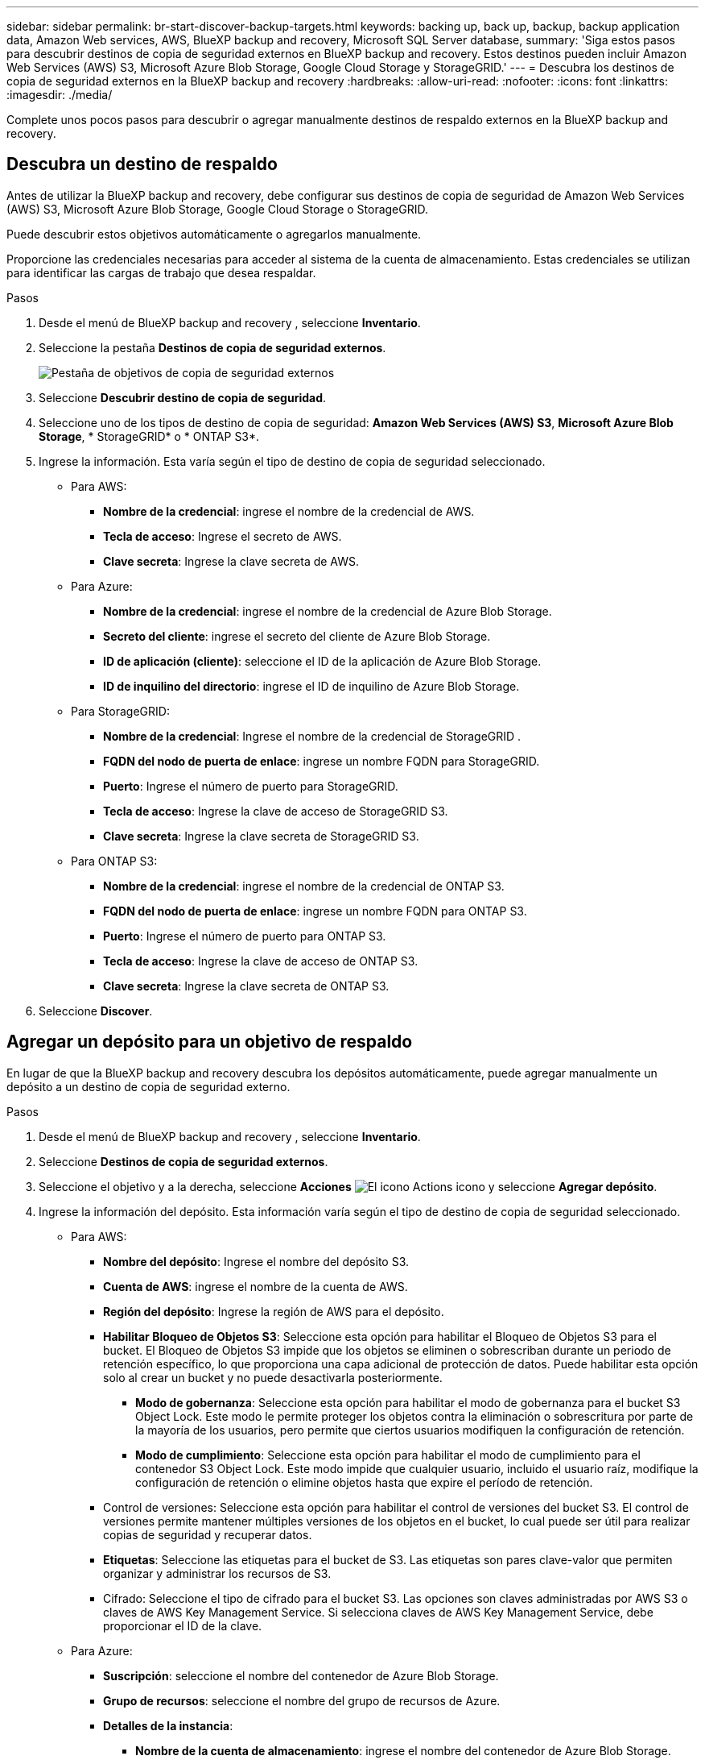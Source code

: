 ---
sidebar: sidebar 
permalink: br-start-discover-backup-targets.html 
keywords: backing up, back up, backup, backup application data, Amazon Web services, AWS, BlueXP backup and recovery, Microsoft SQL Server database, 
summary: 'Siga estos pasos para descubrir destinos de copia de seguridad externos en BlueXP backup and recovery. Estos destinos pueden incluir Amazon Web Services (AWS) S3, Microsoft Azure Blob Storage, Google Cloud Storage y StorageGRID.' 
---
= Descubra los destinos de copia de seguridad externos en la BlueXP backup and recovery
:hardbreaks:
:allow-uri-read: 
:nofooter: 
:icons: font
:linkattrs: 
:imagesdir: ./media/


[role="lead"]
Complete unos pocos pasos para descubrir o agregar manualmente destinos de respaldo externos en la BlueXP backup and recovery.



== Descubra un destino de respaldo

Antes de utilizar la BlueXP backup and recovery, debe configurar sus destinos de copia de seguridad de Amazon Web Services (AWS) S3, Microsoft Azure Blob Storage, Google Cloud Storage o StorageGRID.

Puede descubrir estos objetivos automáticamente o agregarlos manualmente.

Proporcione las credenciales necesarias para acceder al sistema de la cuenta de almacenamiento. Estas credenciales se utilizan para identificar las cargas de trabajo que desea respaldar.

.Pasos
. Desde el menú de BlueXP backup and recovery , seleccione *Inventario*.
. Seleccione la pestaña *Destinos de copia de seguridad externos*.
+
image:screen-br-inventory-offsite-backup-targets.png["Pestaña de objetivos de copia de seguridad externos"]

. Seleccione *Descubrir destino de copia de seguridad*.
. Seleccione uno de los tipos de destino de copia de seguridad: *Amazon Web Services (AWS) S3*, *Microsoft Azure Blob Storage*, * StorageGRID* o * ONTAP S3*.
. Ingrese la información. Esta varía según el tipo de destino de copia de seguridad seleccionado.
+
** Para AWS:
+
*** *Nombre de la credencial*: ingrese el nombre de la credencial de AWS.
*** *Tecla de acceso*: Ingrese el secreto de AWS.
*** *Clave secreta*: Ingrese la clave secreta de AWS.


** Para Azure:
+
*** *Nombre de la credencial*: ingrese el nombre de la credencial de Azure Blob Storage.
*** *Secreto del cliente*: ingrese el secreto del cliente de Azure Blob Storage.
*** *ID de aplicación (cliente)*: seleccione el ID de la aplicación de Azure Blob Storage.
*** *ID de inquilino del directorio*: ingrese el ID de inquilino de Azure Blob Storage.


** Para StorageGRID:
+
*** *Nombre de la credencial*: Ingrese el nombre de la credencial de StorageGRID .
*** *FQDN del nodo de puerta de enlace*: ingrese un nombre FQDN para StorageGRID.
*** *Puerto*: Ingrese el número de puerto para StorageGRID.
*** *Tecla de acceso*: Ingrese la clave de acceso de StorageGRID S3.
*** *Clave secreta*: Ingrese la clave secreta de StorageGRID S3.


** Para ONTAP S3:
+
*** *Nombre de la credencial*: ingrese el nombre de la credencial de ONTAP S3.
*** *FQDN del nodo de puerta de enlace*: ingrese un nombre FQDN para ONTAP S3.
*** *Puerto*: Ingrese el número de puerto para ONTAP S3.
*** *Tecla de acceso*: Ingrese la clave de acceso de ONTAP S3.
*** *Clave secreta*: Ingrese la clave secreta de ONTAP S3.




. Seleccione *Discover*.




== Agregar un depósito para un objetivo de respaldo

En lugar de que la BlueXP backup and recovery descubra los depósitos automáticamente, puede agregar manualmente un depósito a un destino de copia de seguridad externo.

.Pasos
. Desde el menú de BlueXP backup and recovery , seleccione *Inventario*.
. Seleccione *Destinos de copia de seguridad externos*.
. Seleccione el objetivo y a la derecha, seleccione *Acciones* image:icon-action.png["El icono Actions"] icono y seleccione *Agregar depósito*.
. Ingrese la información del depósito. Esta información varía según el tipo de destino de copia de seguridad seleccionado.
+
** Para AWS:
+
*** *Nombre del depósito*: Ingrese el nombre del depósito S3.
*** *Cuenta de AWS*: ingrese el nombre de la cuenta de AWS.
*** *Región del depósito*: Ingrese la región de AWS para el depósito.
*** *Habilitar Bloqueo de Objetos S3*: Seleccione esta opción para habilitar el Bloqueo de Objetos S3 para el bucket. El Bloqueo de Objetos S3 impide que los objetos se eliminen o sobrescriban durante un periodo de retención específico, lo que proporciona una capa adicional de protección de datos. Puede habilitar esta opción solo al crear un bucket y no puede desactivarla posteriormente.
+
**** *Modo de gobernanza*: Seleccione esta opción para habilitar el modo de gobernanza para el bucket S3 Object Lock. Este modo le permite proteger los objetos contra la eliminación o sobrescritura por parte de la mayoría de los usuarios, pero permite que ciertos usuarios modifiquen la configuración de retención.
**** *Modo de cumplimiento*: Seleccione esta opción para habilitar el modo de cumplimiento para el contenedor S3 Object Lock. Este modo impide que cualquier usuario, incluido el usuario raíz, modifique la configuración de retención o elimine objetos hasta que expire el período de retención.


*** Control de versiones: Seleccione esta opción para habilitar el control de versiones del bucket S3. El control de versiones permite mantener múltiples versiones de los objetos en el bucket, lo cual puede ser útil para realizar copias de seguridad y recuperar datos.
*** *Etiquetas*: Seleccione las etiquetas para el bucket de S3. Las etiquetas son pares clave-valor que permiten organizar y administrar los recursos de S3.
*** Cifrado: Seleccione el tipo de cifrado para el bucket S3. Las opciones son claves administradas por AWS S3 o claves de AWS Key Management Service. Si selecciona claves de AWS Key Management Service, debe proporcionar el ID de la clave.


** Para Azure:
+
*** *Suscripción*: seleccione el nombre del contenedor de Azure Blob Storage.
*** *Grupo de recursos*: seleccione el nombre del grupo de recursos de Azure.
*** *Detalles de la instancia*:
+
**** *Nombre de la cuenta de almacenamiento*: ingrese el nombre del contenedor de Azure Blob Storage.
**** *Región de Azure*: ingrese la región de Azure para el contenedor.
**** *Tipo de rendimiento*: seleccione el tipo de rendimiento estándar o premium para el contenedor de Azure Blob Storage indicando el nivel de rendimiento requerido.
**** Cifrado: Seleccione el tipo de cifrado para el contenedor de Azure Blob Storage. Las opciones son claves administradas por Microsoft o claves administradas por el cliente. Si selecciona claves administradas por el cliente, debe proporcionar el nombre del almacén de claves y el nombre de la clave.




** Para StorageGRID:
+
*** *Nombre del destino de la copia de seguridad*: seleccione el nombre del depósito StorageGRID .
*** *Nombre del depósito*: Ingrese el nombre del depósito StorageGRID .
*** *Región*: Ingrese la región StorageGRID para el depósito.
*** *Habilitar control de versiones*: Seleccione esta opción para habilitar el control de versiones del bucket de StorageGRID . El control de versiones le permite mantener varias versiones de los objetos en el bucket, lo cual puede ser útil para fines de copia de seguridad y recuperación.
*** Bloqueo de objetos: Seleccione esta opción para habilitar el bloqueo de objetos en el bucket de StorageGRID . Este bloqueo impide que los objetos se eliminen o sobrescriban durante un periodo de retención específico, lo que proporciona una capa adicional de protección de datos. Solo puede habilitarlo al crear un bucket y no puede desactivarlo posteriormente.
*** *Capacidad*: Introduzca la capacidad del depósito de StorageGRID . Esta es la cantidad máxima de datos que se pueden almacenar en el depósito.


** Para ONTAP S3:
+
*** *Nombre del destino de respaldo*: seleccione el nombre del depósito ONTAP S3.
*** *Nombre del destino del depósito*: ingrese el nombre del depósito ONTAP S3.
*** *Capacidad*: Ingrese la capacidad del bucket de ONTAP S3. Esta es la cantidad máxima de datos que se pueden almacenar en el bucket.
*** *Habilitar control de versiones*: Seleccione esta opción para habilitar el control de versiones del bucket de ONTAP S3. El control de versiones le permite mantener múltiples versiones de los objetos en el bucket, lo cual puede ser útil para fines de copia de seguridad y recuperación.
*** Bloqueo de objetos: Seleccione esta opción para habilitar el bloqueo de objetos en el bucket de ONTAP S3. Este bloqueo impide que los objetos se eliminen o sobrescriban durante un periodo de retención específico, lo que proporciona una capa adicional de protección de datos. Puede habilitarlo solo al crear un bucket y no puede desactivarlo posteriormente.




. Seleccione *Agregar*.




== Cambiar las credenciales de un destino de respaldo

Introduzca las credenciales necesarias para acceder al destino de respaldo.

.Pasos
. Desde el menú de BlueXP backup and recovery , seleccione *Inventario*.
. Seleccione *Destinos de copia de seguridad externos*.
. Seleccione el objetivo y a la derecha, seleccione *Acciones* image:icon-action.png["El icono Actions"] icono y seleccione *Cambiar credenciales*.
. Introduzca las nuevas credenciales para el destino de copia de seguridad. La información varía según el tipo de destino de copia de seguridad seleccionado.
. Seleccione *Listo*.

